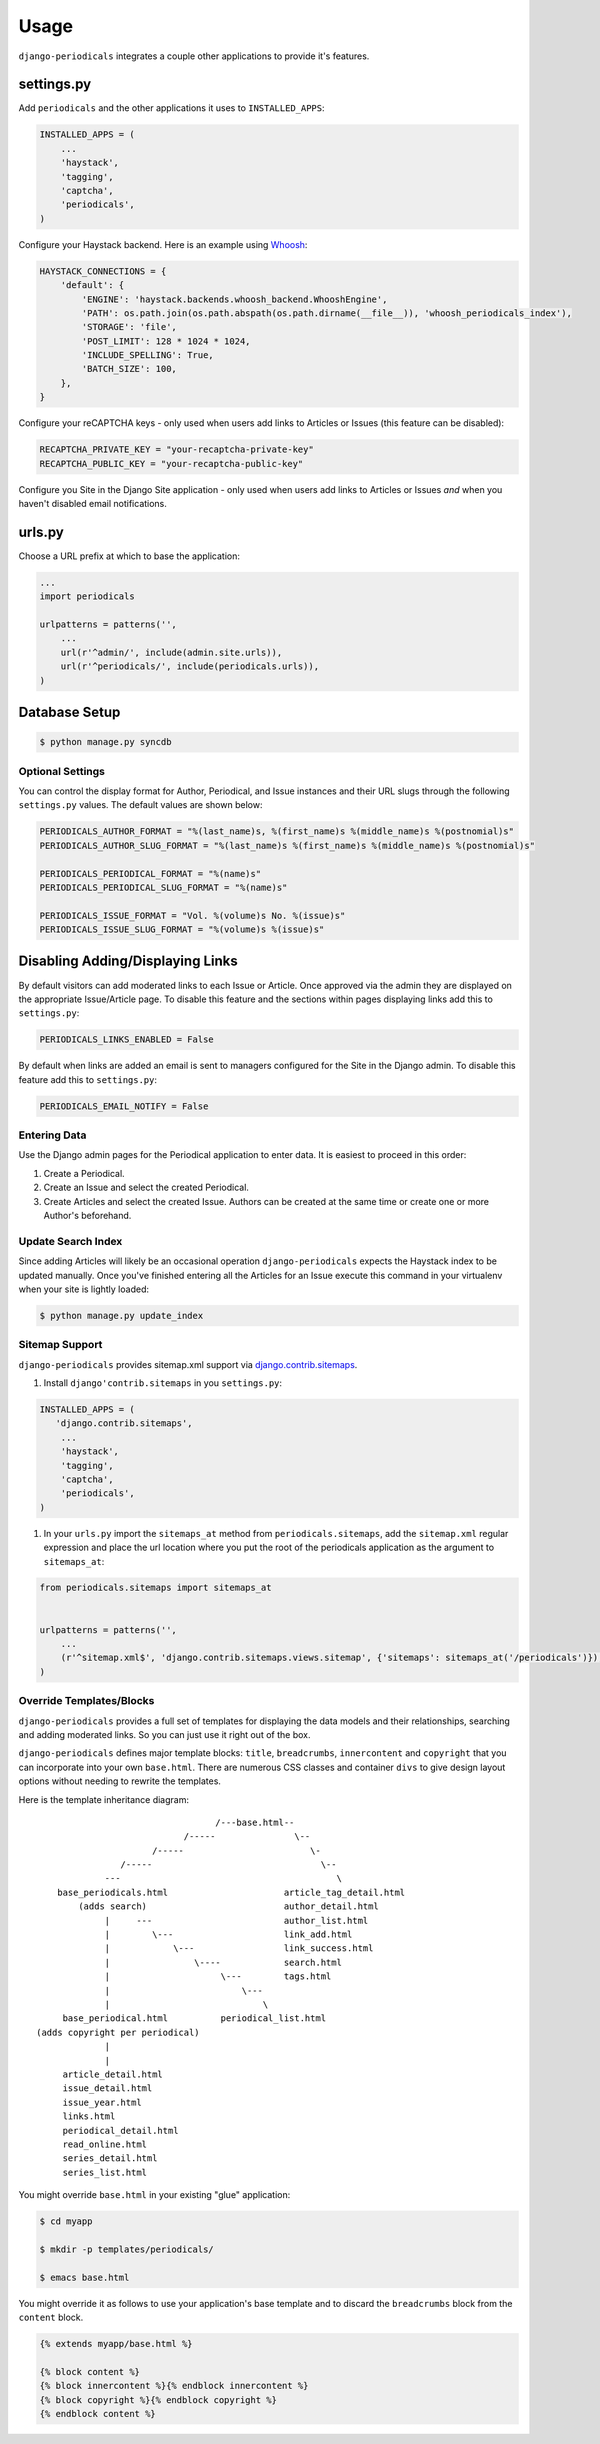 ========
Usage
========

``django-periodicals`` integrates a couple other applications to provide it's features.


settings.py
+++++++++++

Add ``periodicals`` and the other applications it uses to ``INSTALLED_APPS``:

.. code-block :: python

    INSTALLED_APPS = (
        ...
        'haystack',
        'tagging',
        'captcha',
        'periodicals',
    )

Configure your Haystack backend. Here is an example using `Whoosh <https://bitbucket.org/mchaput/whoosh/wiki/Home>`_:

.. code-block :: python

    HAYSTACK_CONNECTIONS = {
        'default': {
            'ENGINE': 'haystack.backends.whoosh_backend.WhooshEngine',
            'PATH': os.path.join(os.path.abspath(os.path.dirname(__file__)), 'whoosh_periodicals_index'),
            'STORAGE': 'file',
            'POST_LIMIT': 128 * 1024 * 1024,
            'INCLUDE_SPELLING': True,
            'BATCH_SIZE': 100,
        },
    }

Configure your reCAPTCHA keys - only used when users add links to Articles or Issues (this feature can be disabled):

.. code-block :: python

    RECAPTCHA_PRIVATE_KEY = "your-recaptcha-private-key"
    RECAPTCHA_PUBLIC_KEY = "your-recaptcha-public-key"

Configure you Site in the Django Site application - only used when users add links to Articles or Issues *and* when you haven't disabled email notifications.


urls.py
+++++++

Choose a URL prefix at which to base the application:

.. code-block :: python

    ...
    import periodicals

    urlpatterns = patterns('',
        ...
        url(r'^admin/', include(admin.site.urls)),
        url(r'^periodicals/', include(periodicals.urls)),
    )

Database Setup
++++++++++++++

.. code-block :: bash

     $ python manage.py syncdb


Optional Settings
=================

You can control the display format for Author, Periodical, and Issue instances and their URL slugs through the following ``settings.py`` values. The default values are shown below:

.. code-block :: python

    PERIODICALS_AUTHOR_FORMAT = "%(last_name)s, %(first_name)s %(middle_name)s %(postnomial)s"
    PERIODICALS_AUTHOR_SLUG_FORMAT = "%(last_name)s %(first_name)s %(middle_name)s %(postnomial)s"

    PERIODICALS_PERIODICAL_FORMAT = "%(name)s"
    PERIODICALS_PERIODICAL_SLUG_FORMAT = "%(name)s"

    PERIODICALS_ISSUE_FORMAT = "Vol. %(volume)s No. %(issue)s"
    PERIODICALS_ISSUE_SLUG_FORMAT = "%(volume)s %(issue)s"


Disabling Adding/Displaying Links
+++++++++++++++++++++++++++++++++

By default visitors can add moderated links to each Issue or Article. Once approved via the admin they are displayed on the appropriate Issue/Article page. To disable this feature and the sections within pages displaying links add this to ``settings.py``:

.. code-block :: python

   PERIODICALS_LINKS_ENABLED = False

By default when links are added an email is sent to managers configured for the Site in the Django admin. To disable this feature add this to ``settings.py``:

.. code-block :: python

   PERIODICALS_EMAIL_NOTIFY = False

Entering Data
=============

Use the Django admin pages for the Periodical application to enter data. It is easiest to proceed in this order:

#. Create a Periodical.

#. Create an Issue and select the created Periodical.

#. Create Articles and select the created Issue. Authors can be created at the same time or create one or more Author's beforehand.

Update Search Index
===================

Since adding Articles will likely be an occasional operation ``django-periodicals`` expects the Haystack index to be updated manually. Once you've finished entering all the Articles for an Issue execute this command in your virtualenv when your site is lightly loaded:

.. code-block :: bash

  $ python manage.py update_index


Sitemap Support
===============

``django-periodicals`` provides sitemap.xml support via `django.contrib.sitemaps <https://docs.djangoproject.com/en/dev/ref/contrib/sitemaps/>`_.

#. Install ``django'contrib.sitemaps`` in you ``settings.py``:

.. code-block :: python

    INSTALLED_APPS = (
       'django.contrib.sitemaps',
        ...
        'haystack',
        'tagging',
        'captcha',
        'periodicals',
    )

#. In your ``urls.py`` import the ``sitemaps_at`` method from ``periodicals.sitemaps``, add the ``sitemap.xml`` regular expression and place the url location where you put the root of the periodicals application as the argument to ``sitemaps_at``:

.. code-block :: python

  from periodicals.sitemaps import sitemaps_at


  urlpatterns = patterns('',
      ...
      (r'^sitemap.xml$', 'django.contrib.sitemaps.views.sitemap', {'sitemaps': sitemaps_at('/periodicals')}),
  )


Override Templates/Blocks
=========================

``django-periodicals`` provides a full set of templates for displaying the data models and their relationships, searching and adding moderated links. So you can just use it right out of the box.

``django-periodicals`` defines major template blocks: ``title``, ``breadcrumbs``, ``innercontent`` and ``copyright`` that you can incorporate into your own ``base.html``. There are numerous CSS classes and container ``divs`` to give design layout options without needing to rewrite the templates.

Here is the template inheritance diagram::

                                    /---base.html--
                              /-----               \--
                        /-----                        \-
                  /-----                                \--
               ---                                         \
      base_periodicals.html                      article_tag_detail.html
          (adds search)                          author_detail.html
               |     ---                         author_list.html
               |        \---                     link_add.html
               |            \---                 link_success.html
               |                \----            search.html
               |                     \---        tags.html
               |                         \---
               |                             \
       base_periodical.html          periodical_list.html
  (adds copyright per periodical)
               |
               |
       article_detail.html
       issue_detail.html
       issue_year.html
       links.html
       periodical_detail.html
       read_online.html
       series_detail.html
       series_list.html

You might override ``base.html`` in your existing "glue" application:

.. code-block :: bash

   $ cd myapp

   $ mkdir -p templates/periodicals/

   $ emacs base.html

You might override it as follows to use your application's base template and to discard the ``breadcrumbs`` block from the ``content`` block.

.. code-block :: html

   {% extends myapp/base.html %}

   {% block content %}
   {% block innercontent %}{% endblock innercontent %}
   {% block copyright %}{% endblock copyright %}
   {% endblock content %}

